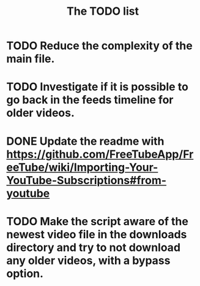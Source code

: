 #+TITLE:The TODO list
* TODO Reduce the complexity of the main file.
* TODO Investigate if it is possible to go back in the feeds timeline for older videos.
* DONE Update the readme with https://github.com/FreeTubeApp/FreeTube/wiki/Importing-Your-YouTube-Subscriptions#from-youtube
* TODO Make the script aware of the newest video file in the downloads directory and try to not download any older videos, with a bypass option.
